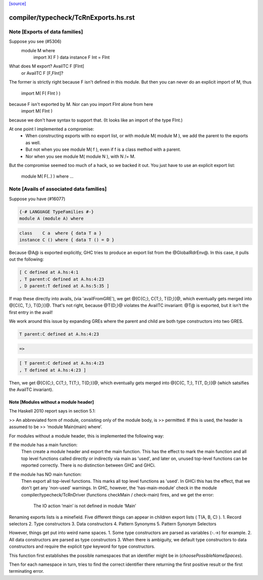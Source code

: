 `[source] <https://gitlab.haskell.org/ghc/ghc/tree/master/compiler/typecheck/TcRnExports.hs>`_

====================
compiler/typecheck/TcRnExports.hs.rst
====================

Note [Exports of data families]
~~~~~~~~~~~~~~~~~~~~~~~~~~~~~~~
Suppose you see (#5306)
        module M where
          import X( F )
          data instance F Int = FInt
What does M export?  AvailTC F [FInt]
                  or AvailTC F [F,FInt]?
The former is strictly right because F isn't defined in this module.
But then you can never do an explicit import of M, thus
    import M( F( FInt ) )
because F isn't exported by M.  Nor can you import FInt alone from here
    import M( FInt )
because we don't have syntax to support that.  (It looks like an import of
the type FInt.)

At one point I implemented a compromise:
  * When constructing exports with no export list, or with module M(
    module M ), we add the parent to the exports as well.
  * But not when you see module M( f ), even if f is a
    class method with a parent.
  * Nor when you see module M( module N ), with N /= M.

But the compromise seemed too much of a hack, so we backed it out.
You just have to use an explicit export list:
    module M( F(..) ) where ...



Note [Avails of associated data families]
~~~~~~~~~~~~~~~~~~~~~~~~~~~~~~~~~~~~~~~~~
Suppose you have (#16077)

.. code-block:: haskell

    {-# LANGUAGE TypeFamilies #-}
    module A (module A) where

.. code-block:: haskell

    class    C a  where { data T a }
    instance C () where { data T () = D }

Because @A@ is exported explicitly, GHC tries to produce an export list
from the @GlobalRdrEnv@. In this case, it pulls out the following:

.. code-block:: haskell

    [ C defined at A.hs:4:1
    , T parent:C defined at A.hs:4:23
    , D parent:T defined at A.hs:5:35 ]

If map these directly into avails, (via 'availFromGRE'), we get
@[C{C;}, C{T;}, T{D;}]@, which eventually gets merged into @[C{C, T;}, T{D;}]@.
That's not right, because @T{D;}@ violates the AvailTC invariant: @T@ is
exported, but it isn't the first entry in the avail!

We work around this issue by expanding GREs where the parent and child
are both type constructors into two GRES.

.. code-block:: haskell

    T parent:C defined at A.hs:4:23

.. code-block:: haskell

      =>

.. code-block:: haskell

    [ T parent:C defined at A.hs:4:23
    , T defined at A.hs:4:23 ]

Then, we get  @[C{C;}, C{T;}, T{T;}, T{D;}]@, which eventually gets merged
into @[C{C, T;}, T{T, D;}]@ (which satsifies the AvailTC invariant).


Note [Modules without a module header]
--------------------------------------------------

The Haskell 2010 report says in section 5.1:

>> An abbreviated form of module, consisting only of the module body, is
>> permitted. If this is used, the header is assumed to be
>> ‘module Main(main) where’.

For modules without a module header, this is implemented the
following way:

If the module has a main function:
   Then create a module header and export the main function.
   This has the effect to mark the main function and all top level
   functions called directly or indirectly via main as 'used',
   and later on, unused top-level functions can be reported correctly.
   There is no distinction between GHC and GHCi.
If the module has NO main function:
   Then export all top-level functions. This marks all top level
   functions as 'used'.
   In GHCi this has the effect, that we don't get any 'non-used' warnings.
   In GHC, however, the 'has-main-module' check in the module
   compiler/typecheck/TcRnDriver (functions checkMain / check-main) fires,
   and we get the error:
      The IO action ‘main’ is not defined in module ‘Main’
Renaming exports lists is a minefield. Five different things can appear in
children export lists ( T(A, B, C) ).
1. Record selectors
2. Type constructors
3. Data constructors
4. Pattern Synonyms
5. Pattern Synonym Selectors

However, things get put into weird name spaces.
1. Some type constructors are parsed as variables (-.->) for example.
2. All data constructors are parsed as type constructors
3. When there is ambiguity, we default type constructors to data
constructors and require the explicit `type` keyword for type
constructors.

This function first establishes the possible namespaces that an
identifier might be in (`choosePossibleNameSpaces`).

Then for each namespace in turn, tries to find the correct identifier
there returning the first positive result or the first terminating
error.


